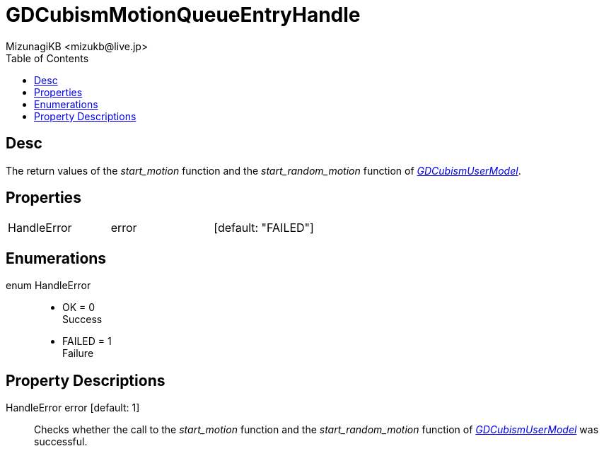= GDCubismMotionQueueEntryHandle
:encoding: utf-8
:lang: en
:author: MizunagiKB <mizukb@live.jp>
:copyright: 2023 MizunagiKB
:doctype: book
:nofooter:
:toc: left
:toclevels: 3
:source-highlighter: highlight.js
:experimental:
:icons: font


== Desc

The return values of the _start_motion_ function and the _start_random_motion_ function of link:API_gd_cubism_user_model.en.adoc[_GDCubismUserModel_].


== Properties

[cols="3",frame=none,grid=none]
|===
>|HandleError <|error |[default: "FAILED"]
|===


== Enumerations

enum HandleError::
* OK = 0 +
Success
* FAILED = 1 +
Failure


== Property Descriptions

HandleError error [default: 1]::
Checks whether the call to the _start_motion_ function and the _start_random_motion_ function of link:API_gd_cubism_user_model.en.adoc[_GDCubismUserModel_] was successful.
